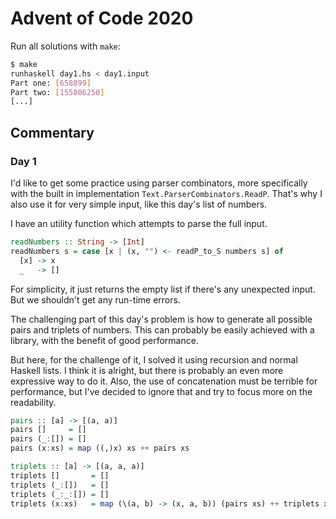 * Advent of Code 2020

Run all solutions with =make=:
#+BEGIN_SRC bash
$ make
runhaskell day1.hs < day1.input
Part one: [658899]
Part two: [155806250]
[...]
#+END_SRC

** Commentary
*** Day 1
I'd like to get some practice using parser combinators, more
specifically with the built in implementation
=Text.ParserCombinators.ReadP=. That's why I also use it for very
simple input, like this day's list of numbers.

I have an utility function which attempts to parse the full input.
#+BEGIN_SRC haskell
readNumbers :: String -> [Int]
readNumbers s = case [x | (x, "") <- readP_to_S numbers s] of
  [x] -> x
  _   -> []
#+END_SRC
For simplicity, it just returns the empty list if there's any
unexpected input. But we shouldn't get any run-time errors.

The challenging part of this day's problem is how to generate all
possible pairs and triplets of numbers. This can probably be easily
achieved with a library, with the benefit of good performance.

But here, for the challenge of it, I solved it using recursion and
normal Haskell lists. I think it is alright, but there is probably an
even more expressive way to do it. Also, the use of concatenation must
be terrible for performance, but I've decided to ignore that and try
to focus more on the readability.
#+BEGIN_SRC haskell
pairs :: [a] -> [(a, a)]
pairs []     = []
pairs (_:[]) = []
pairs (x:xs) = map ((,)x) xs ++ pairs xs

triplets :: [a] -> [(a, a, a)]
triplets []       = []
triplets (_:[])   = []
triplets (_:_:[]) = []
triplets (x:xs)   = map (\(a, b) -> (x, a, b)) (pairs xs) ++ triplets xs
#+END_SRC
